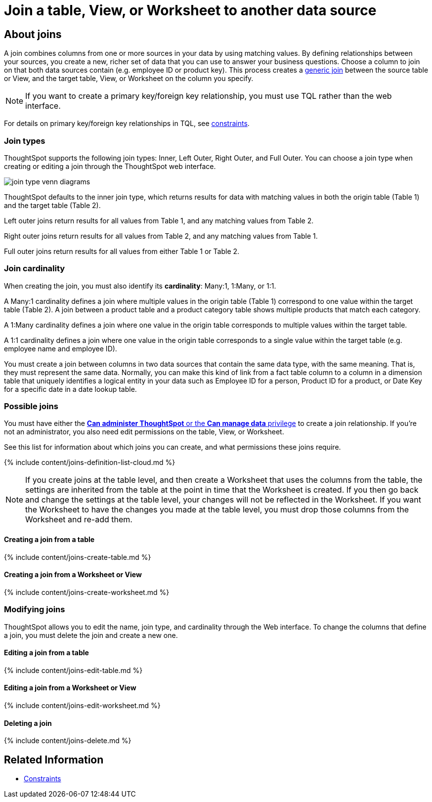 = Join a table, View, or Worksheet to another data source
:last_updated: 2/9/2021
:linkattrs:
:experimental:
:page-aliases: /admin/worksheets/add-joins.adoc
:description: Learn how to define joins between a table, View, or Worksheet and another table, view, or worksheet


== About joins

A join combines columns from one or more sources in your data by using matching values.
By defining relationships between your sources, you create a new, richer set of data that you can use to answer your business questions.
Choose a column to join on that both data sources contain (e.g.
employee ID or product key).
This process creates a xref:constraints.adoc[generic join] between the source table or View, and the target table, View, or Worksheet on the column you specify.

NOTE: If you want to create a primary key/foreign key relationship, you must use TQL rather than the web interface.

For details on primary key/foreign key relationships in TQL, see xref:constraints.adoc[constraints].

[#join-type]
=== Join types

ThoughtSpot supports the following join types: Inner, Left Outer, Right Outer, and Full Outer.
You can choose a join type when creating or editing a join through the ThoughtSpot web interface.

image::join-type-venn-diagrams.png[]

ThoughtSpot defaults to the inner join type, which returns results for data with matching values in both the origin table (Table 1) and the target table (Table 2).

Left outer joins return results for all values from Table 1, and any matching values from Table 2.

Right outer joins return results for all values from Table 2, and any matching values from Table 1.

Full outer joins return results for all values from either Table 1 or Table 2.

[#join-cardinality]
=== Join cardinality

When creating the join, you must also identify its *cardinality*: Many:1, 1:Many, or 1:1.

A Many:1 cardinality defines a join where multiple values in the origin table (Table 1) correspond to one value within the target table (Table 2).
A join between a product table and a product category table shows multiple products that match each category.

A 1:Many cardinality defines a join where one value in the origin table corresponds to multiple values within the target table.

A 1:1 cardinality defines a join where one value in the origin table corresponds to a single value within the target table (e.g.
employee name and employee ID).

You must create a join between columns in two data sources that contain the same data type, with the same meaning.
That is, they must represent the same data.
Normally, you can make this kind of link from a fact table column to a column in a dimension table that uniquely identifies a logical entity in your data such as Employee ID for a person, Product ID for a product, or Date Key for a specific date in a date lookup table.

=== Possible joins

You must have either the xref:groups-privileges.adoc[*Can administer ThoughtSpot* or the *Can manage data* privilege] to create a join relationship.
If you're not an administrator, you also need edit permissions on the table, View, or Worksheet.

See this list for information about which joins you can create, and what permissions these joins require.

{% include content/joins-definition-list-cloud.md %}

NOTE: If you create joins at the table level, and then create a Worksheet that uses the columns from the table, the settings are inherited from the table at the point in time that the Worksheet is created.
If you then go back and change the settings at the table level, your changes will not be reflected in the Worksheet.
If you want the Worksheet to have the changes you made at the table level, you must drop those columns from the Worksheet and re-add them.

[#table-join]
==== Creating a join from a table

{% include content/joins-create-table.md %}

==== Creating a join from a Worksheet or View

{% include content/joins-create-worksheet.md %}

=== Modifying joins

ThoughtSpot allows you to edit the name, join type, and cardinality through the Web interface.
To change the columns that define a join, you must delete the join and create a new one.

==== Editing a join from a table

{% include content/joins-edit-table.md %}

==== Editing a join from a Worksheet or View

{% include content/joins-edit-worksheet.md %}

==== Deleting a join

{% include content/joins-delete.md %}

== Related Information

* xref:constraints.adoc[Constraints]
